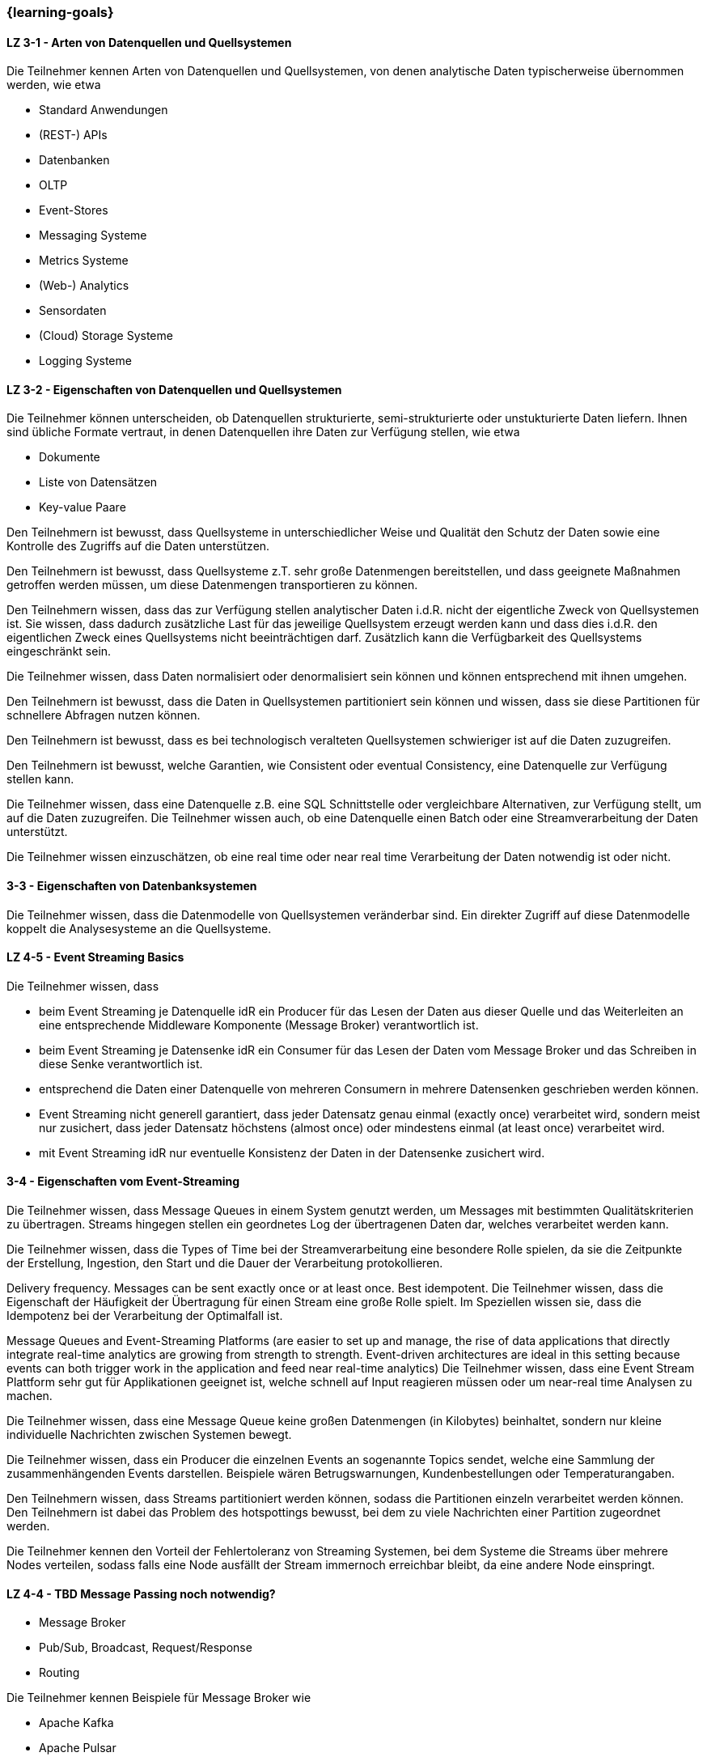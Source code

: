 === {learning-goals}

// tag::DE[]
[[LZ-3-1]]
==== LZ 3-1 - Arten von Datenquellen und Quellsystemen
Die Teilnehmer kennen Arten von Datenquellen und Quellsystemen, von denen analytische Daten typischerweise
übernommen werden, wie etwa

- Standard Anwendungen
- (REST-) APIs
- Datenbanken
- OLTP
- Event-Stores
- Messaging Systeme
- Metrics Systeme
- (Web-) Analytics
- Sensordaten
- (Cloud) Storage Systeme
- Logging Systeme

[[LZ-3-2]]
==== LZ 3-2 - Eigenschaften von Datenquellen und Quellsystemen
Die Teilnehmer können unterscheiden, ob Datenquellen strukturierte, semi-strukturierte oder unstukturierte Daten
liefern. Ihnen sind übliche Formate vertraut, in denen Datenquellen ihre Daten zur Verfügung stellen, wie etwa

- Dokumente
- Liste von Datensätzen
- Key-value Paare

Den Teilnehmern ist bewusst, dass Quellsysteme in unterschiedlicher Weise und Qualität den Schutz der Daten sowie
eine Kontrolle des Zugriffs auf die Daten unterstützen.

Den Teilnehmern ist bewusst, dass Quellsysteme z.T. sehr große Datenmengen bereitstellen, und dass geeignete
Maßnahmen getroffen werden müssen, um diese Datenmengen transportieren zu können.

Den Teilnehmern wissen, dass das zur Verfügung stellen analytischer Daten i.d.R. nicht der eigentliche Zweck von
Quellsystemen ist. Sie wissen, dass dadurch zusätzliche Last für das jeweilige Quellsystem erzeugt werden kann und
dass dies i.d.R. den eigentlichen Zweck eines Quellsystems nicht beeinträchtigen darf. Zusätzlich kann die
Verfügbarkeit des Quellsystems eingeschränkt sein.

Die Teilnehmer wissen, dass Daten normalisiert oder denormalisiert sein können und können entsprechend mit ihnen
umgehen.

Den Teilnehmern ist bewusst, dass die Daten in Quellsystemen partitioniert sein können und wissen, dass sie diese
Partitionen für schnellere Abfragen nutzen können.

Den Teilnehmern ist bewusst, dass es bei technologisch veralteten Quellsystemen schwieriger ist auf die Daten
zuzugreifen.

Den Teilnehmern ist bewusst, welche Garantien, wie Consistent oder eventual Consistency, eine Datenquelle zur Verfügung
stellen kann.

Die Teilnehmer wissen, dass eine Datenquelle z.B. eine SQL Schnittstelle oder vergleichbare Alternativen, zur Verfügung
stellt, um auf die Daten zuzugreifen.
Die Teilnehmer wissen auch, ob eine Datenquelle einen Batch oder eine Streamverarbeitung der Daten unterstützt.

Die Teilnehmer wissen einzuschätzen, ob eine real time oder near real time Verarbeitung der Daten notwendig ist oder
nicht.

[[LZ-3-3]]
==== 3-3 - Eigenschaften von Datenbanksystemen

Die Teilnehmer wissen, dass die Datenmodelle von Quellsystemen veränderbar sind. Ein direkter Zugriff auf diese
Datenmodelle koppelt die Analysesysteme an die Quellsysteme.



==== LZ 4-5 - Event Streaming Basics
Die Teilnehmer wissen, dass

- beim Event Streaming je Datenquelle idR ein Producer für das Lesen der Daten aus dieser Quelle und das Weiterleiten an eine entsprechende Middleware Komponente (Message Broker) verantwortlich ist.
- beim Event Streaming je Datensenke idR ein Consumer für das Lesen der Daten vom Message Broker und das Schreiben in diese Senke verantwortlich ist.
- entsprechend die Daten einer Datenquelle von mehreren Consumern in mehrere Datensenken geschrieben werden können.
- Event Streaming nicht generell garantiert, dass jeder Datensatz genau einmal (exactly once) verarbeitet wird, sondern meist nur zusichert, dass jeder Datensatz höchstens (almost once) oder mindestens einmal (at least once) verarbeitet wird.
- mit Event Streaming idR nur eventuelle Konsistenz der Daten in der Datensenke zusichert wird.

[[LZ-3-4]]
==== 3-4 - Eigenschaften vom Event-Streaming

Die Teilnehmer wissen, dass Message Queues in einem System genutzt werden, um Messages mit bestimmten
Qualitätskriterien zu übertragen. Streams hingegen stellen ein geordnetes Log der übertragenen Daten dar, welches
verarbeitet werden kann.

Die Teilnehmer wissen, dass die Types of Time bei der Streamverarbeitung eine besondere Rolle spielen, da sie die
Zeitpunkte der Erstellung, Ingestion, den Start und die Dauer der Verarbeitung protokollieren.

Delivery frequency. Messages can be sent exactly once or at least once. Best idempotent.
Die Teilnehmer wissen, dass die Eigenschaft der Häufigkeit der Übertragung für einen Stream eine große Rolle spielt.
Im Speziellen wissen sie, dass die Idempotenz bei der Verarbeitung der Optimalfall ist.

Message Queues and Event-Streaming Platforms (are easier to set up and manage, the rise of data applications that
directly integrate real-time analytics are growing from strength to strength. Event-driven architectures are ideal
in this setting because events can both trigger work in the application and feed near real-time analytics)
Die Teilnehmer wissen, dass eine Event Stream Plattform sehr gut für Applikationen geeignet ist, welche schnell auf
Input reagieren müssen oder um near-real time Analysen zu machen.

Die Teilnehmer wissen, dass eine Message Queue keine großen Datenmengen (in Kilobytes) beinhaltet, sondern nur kleine
individuelle Nachrichten zwischen Systemen bewegt.

Die Teilnehmer wissen, dass ein Producer die einzelnen Events an sogenannte Topics sendet, welche eine Sammlung der
zusammenhängenden Events darstellen. Beispiele wären Betrugswarnungen, Kundenbestellungen oder Temperaturangaben.

Den Teilnehmern wissen, dass Streams partitioniert werden können, sodass die Partitionen einzeln verarbeitet
werden können. Den Teilnehmern ist dabei das Problem des hotspottings bewusst, bei dem zu viele Nachrichten einer
Partition zugeordnet werden.

Die Teilnehmer kennen den Vorteil der Fehlertoleranz von Streaming Systemen, bei dem Systeme die Streams über
mehrere Nodes verteilen, sodass falls eine Node ausfällt der Stream immernoch erreichbar bleibt, da eine andere Node
einspringt.



==== LZ 4-4 - TBD Message Passing noch notwendig?

- Message Broker
- Pub/Sub, Broadcast, Request/Response
- Routing

Die Teilnehmer kennen Beispiele für Message Broker wie

- Apache Kafka
- Apache Pulsar
- AWS Kinesis
- Google Pub/Sub
- Azure Event Hubs
// end::DE[]

// tag::EN[]
[[LG-3-1]]
==== LG 3-1: General aspects
tbd.

[[LG-3-2]]
==== LG 3-2: Policies
tbd.

[[LG-3-3]]
==== LG 3-3: Metadata Management
tbd.

[[LG-3-4]]
==== LG 3-4: Data Quality
tbd.

[[LG-3-5]]
==== LG 3-5: Traceability
tbd.

[[LG-3-6]]
==== LG 3-6: Maintainability
tbd.
// end::EN[]

// tag::REMARK[]
[NOTE]
====
Die einzelnen Lernziele müssen nicht als einfache Aufzählungen mit Unterpunkten aufgeführt werden, sondern können auch gerne in ganzen Sätzen formuliert werden, welche die einzelnen Punkte (sofern möglich) integrieren.
====
// end::REMARK[]

